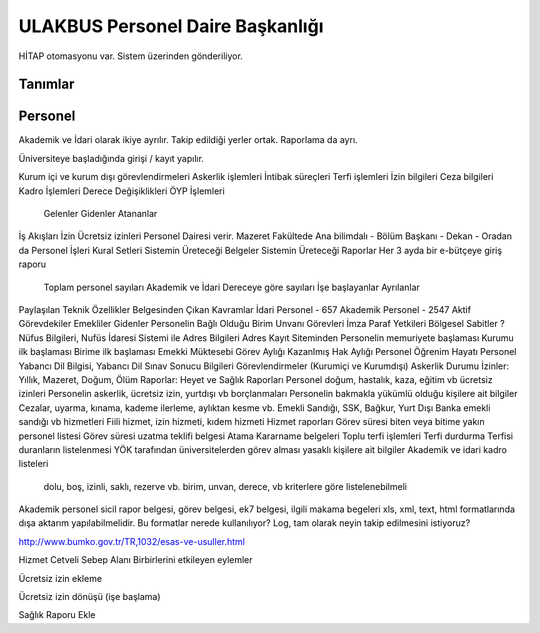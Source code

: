 +++++++++++++++++++++++++++++++++
ULAKBUS Personel Daire Başkanlığı
+++++++++++++++++++++++++++++++++

HİTAP otomasyonu var. Sistem üzerinden gönderiliyor.

Tanımlar
--------

Personel
--------

Akademik ve İdari olarak ikiye ayrılır. Takip edildiği yerler ortak. Raporlama da ayrı.

Üniversiteye başladığında girişi / kayıt yapılır.

Kurum içi ve kurum dışı görevlendirmeleri
Askerlik işlemleri
İntibak süreçleri
Terfi işlemleri
İzin bilgileri
Ceza bilgileri
Kadro İşlemleri
Derece Değişiklikleri
ÖYP İşlemleri
	Gelenler
	Gidenler
	Atananlar
İş Akışları
İzin
Ücretsiz izinleri Personel Dairesi verir.
Mazeret Fakültede Ana bilimdalı - Bölüm Başkanı - Dekan - Oradan da Personel İşleri
Kural Setleri
Sistemin Üreteceği Belgeler
Sistemin Üreteceği Raporlar
Her 3 ayda bir e-bütçeye giriş raporu
	Toplam personel sayıları Akademik ve İdari
	Dereceye göre sayıları
	İşe başlayanlar
	Ayrılanlar
Paylaşılan Teknik Özellikler Belgesinden Çıkan Kavramlar
İdari Personel - 657
Akademik Personel - 2547
Aktif Görevdekiler
Emekliler
Gidenler
Personelin Bağlı Olduğu Birim
Unvanı
Görevleri
İmza Paraf Yetkileri
Bölgesel Sabitler ?
Nüfus Bilgileri, Nufüs İdaresi Sistemi ile
Adres Bilgileri Adres Kayıt Siteminden
Personelin memuriyete başlaması
Kurumu ilk başlaması
Birime ilk başlaması
Emekki Müktesebi
Görev Aylığı
Kazanlmış Hak Aylığı
Personel Öğrenim Hayatı
Personel Yabancı Dil Bilgisi, Yabancı Dil Sınav Sonucu Bilgileri
Görevlendirmeler (Kurumiçi ve Kurumdışı)
Askerlik Durumu
İzinler: Yıllık, Mazeret, Doğum, Ölüm
Raporlar: Heyet ve Sağlık Raporları
Personel doğum, hastalık, kaza, eğitim vb ücretsiz izinleri
Personelin askerlik, ücretsiz izin, yurtdışı vb borçlanmaları
Personelin bakmakla yükümlü olduğu kişilere ait bilgiler
Cezalar, uyarma, kınama, kademe ilerleme, aylıktan kesme vb.
Emekli Sandığı, SSK, Bağkur, Yurt Dışı Banka emekli sandığı vb hizmetleri
Fiili hizmet, izin hizmeti, kıdem hizmeti
Hizmet raporları
Görev süresi biten veya bitime yakın personel listesi
Görev süresi uzatma teklifi belgesi
Atama Kararname belgeleri
Toplu terfi işlemleri
Terfi durdurma
Terfisi duranların listelenmesi
YÖK tarafından üniversitelerden görev alması yasaklı kişilere ait bilgiler
Akademik ve idari kadro listeleri
	dolu, boş, izinli, saklı, rezerve vb.
	birim, unvan, derece, vb kriterlere göre listelenebilmeli
Akademik personel sicil rapor belgesi, görev belgesi, ek7 belgesi, ilgili makama begeleri
xls, xml, text, html formatlarında dışa aktarım yapılabilmelidir. Bu formatlar nerede kullanılıyor?
Log, tam olarak neyin takip edilmesini istiyoruz?

http://www.bumko.gov.tr/TR,1032/esas-ve-usuller.html

Hizmet Cetveli Sebep Alanı
Birbirlerini etkileyen eylemler

Ücretsiz izin ekleme

Ücretsiz izin dönüşü (işe başlama)

Sağlık Raporu Ekle


